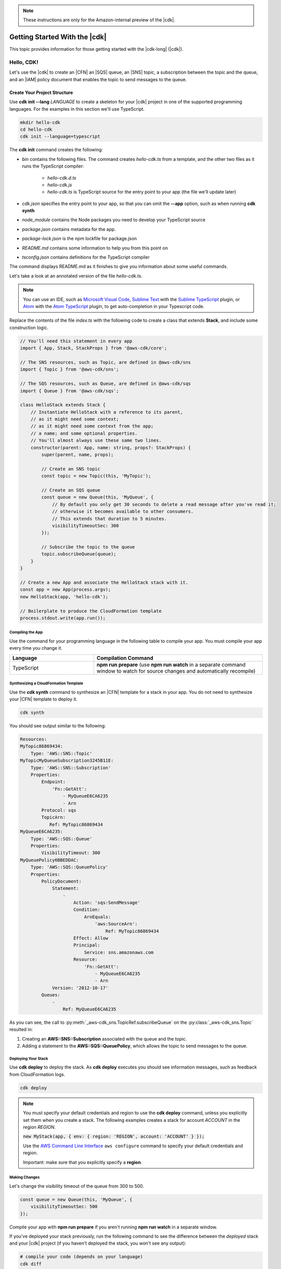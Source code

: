 .. Copyright 2010-2018 Amazon.com, Inc. or its affiliates. All Rights Reserved.

   This work is licensed under a Creative Commons Attribution-NonCommercial-ShareAlike 4.0
   International License (the "License"). You may not use this file except in compliance with the
   License. A copy of the License is located at http://creativecommons.org/licenses/by-nc-sa/4.0/.

   This file is distributed on an "AS IS" BASIS, WITHOUT WARRANTIES OR CONDITIONS OF ANY KIND,
   either express or implied. See the License for the specific language governing permissions and
   limitations under the License.

.. note:: These instructions are only for the Amazon-internal preview of the |cdk|.

.. _getting_started:

##############################
Getting Started With the |cdk|
##############################

This topic provides information for those getting started with the |cdk-long| (|cdk|).

.. _hello_cdk:

Hello, CDK!
===========

Let's use the |cdk| to create an |CFN| an |SQS| queue, an |SNS| topic, a subscription between the topic and the queue,
and an |IAM| policy document that enables the
topic to send messages to the queue.

.. _create_dirs:

Create Your Project Structure
~~~~~~~~~~~~~~~~~~~~~~~~~~~~~

Use **cdk init --lang** *LANGUAGE* to create a skeleton for your |cdk| project
in one of the supported programming languages.
For the examples in this section we'll use TypeScript.

.. code-block:: sh

   mkdir hello-cdk
   cd hello-cdk
   cdk init --language=typescript

The **cdk init** command creates the following:

* *bin* contains the following files. The command creates *hello-cdk.ts* from a template,
  and the other two files as it runs the TypeScript compiler:

   * *hello-cdk.d.ts*
   * *hello-cdk.js*
   * *hello-cdk.ts* is TypeScript source for the entry point to your app
     (the file we'll update later)

* *cdk.json* specifies the entry point to your app,
  so that you can omit the **--app** option,
  such as when running **cdk synth**
* *node_module* contains the Node packages you need to develop your TypeScript source
* *package.json* contains metadata for the app.
* *package-lock.json* is the npm lockfile for package.json
* *README.md* contains some information to help you from this point on
* *tsconfig.json* contains definitions for the TypeScript compiler

The command displays README.md as it finishes to give you information about some useful commands.

Let's take a look at an annotated version of the file *hello-cdk.ts*.

.. note:: You can use an IDE, such as
   `Microsoft Visual Code <https://code.visualstudio.com/>`_,
   `Sublime Text <https://www.sublimetext.com/>`_ with the
   `Sublime TypeScript <https://github.com/Microsoft/TypeScript-Sublime-Plugin>`_ plugin, or
   `Atom <https://atom.io/>`_ with the
   `Atom TypeScript <https://atom.io/packages/atom-typescript>`_ plugin,
   to get auto-completion in your Typescript code.

Replace the contents of the file *index.ts* with the following code to create a class that
extends **Stack**, and include some construction logic.

.. code-block:: js

    // You'll need this statement in every app
    import { App, Stack, StackProps } from '@aws-cdk/core';

    // The SNS resources, such as Topic, are defined in @aws-cdk/sns
    import { Topic } from '@aws-cdk/sns';

    // The SQS resources, such as Queue, are defined in @aws-cdk/sqs
    import { Queue } from '@aws-cdk/sqs';

    class HelloStack extends Stack {
        // Instantiate HelloStack with a reference to its parent,
        // as it might need some context;
        // as it might need some context from the app;
        // a name; and some optional properties.
        // You'll almost always use these same two lines.
        constructor(parent: App, name: string, props?: StackProps) {
            super(parent, name, props);

            // Create an SNS topic
            const topic = new Topic(this, 'MyTopic');

            // Create an SQS queue
            const queue = new Queue(this, 'MyQueue', {
                // By default you only get 30 seconds to delete a read message after you've read it;
                // otherwise it becomes available to other consumers.
                // This extends that duration to 5 minutes.
                visibilityTimeoutSec: 300
            });

            // Subscribe the topic to the queue
            topic.subscribeQueue(queue);
        }
    }

    // Create a new App and associate the HelloStack stack with it.
    const app = new App(process.argv);
    new HelloStack(app, 'hello-cdk');

    // Boilerplate to produce the CloudFormation template
    process.stdout.write(app.run());

.. _compile:

Compiling the App
-----------------

Use the command for your programming language in the following table to compile your app.
You must compile your app every time you change it.

.. list-table::
  :widths: 1 2
  :header-rows: 1

  * - Language
    - Compilation Command

  * - TypeScript
    - **npm run prepare**
      (use **npm run watch** in a separate command window to watch for source changes and automatically recompile)

.. _create_cloud_formation:

Synthesizing a CloudFormation Template
--------------------------------------

Use the **cdk synth** command to synthesize an |CFN| template for a stack in your app.
You do not need to synthesize your |CFN| template to deploy it.

.. code-block:: console

   cdk synth

You should see output similar to the following:

.. code-block:: yaml

   Resources:
   MyTopic86869434:
       Type: 'AWS::SNS::Topic'
   MyTopicMyQueueSubscription3245B11E:
       Type: 'AWS::SNS::Subscription'
       Properties:
           Endpoint:
               'Fn::GetAtt':
                   - MyQueueE6CA6235
                   - Arn
           Protocol: sqs
           TopicArn:
              Ref: MyTopic86869434
   MyQueueE6CA6235:
       Type: 'AWS::SQS::Queue'
       Properties:
           VisibilityTimeout: 300
   MyQueuePolicy6BBEDDAC:
       Type: 'AWS::SQS::QueuePolicy'
       Properties:
           PolicyDocument:
               Statement:
                   -
                       Action: 'sqs:SendMessage'
                       Condition:
                           ArnEquals:
                               'aws:SourceArn':
                                   Ref: MyTopic86869434
                       Effect: Allow
                       Principal:
                           Service: sns.amazonaws.com
                       Resource:
                           'Fn::GetAtt':
                               - MyQueueE6CA6235
                               - Arn
               Version: '2012-10-17'
           Queues:
               -
                   Ref: MyQueueE6CA6235

As you can see, the call to :py:meth:`_aws-cdk_sns.TopicRef.subscribeQueue` on
the :py:class:`_aws-cdk_sns.Topic` resulted in:

1. Creating an **AWS::SNS::Subscription** associated with the queue and the topic.
2. Adding a statement to the **AWS::SQS::QueuePolicy**, which allows the topic to send messages to the queue.

.. _deploy_your_stack:

Deploying Your Stack
---------------------

Use **cdk deploy** to deploy the stack. As **cdk deploy** executes you
should see information messages, such as feedback from CloudFormation logs.

.. code-block:: sh

   cdk deploy

.. note:: You must specify your default credentials and region to use the **cdk deploy** command,
   unless you explicitly set them when you create a stack.
   The following examples creates a stack for account *ACCOUNT* in the region *REGION*.

   :code:`new MyStack(app, { env: { region: 'REGION', account: 'ACCOUNT' } });`

   Use the `AWS Command Line Interface <https://docs.aws.amazon.com/cli/latest/userguide/cli-chap-welcome.html>`_
   ``aws configure`` command to specify your default credentials and region.
   
   Important: make sure that you explicitly specify a **region**.

.. You can also set environment variables for your default credentials and region.
   Environment variables take precedence over settings in the credentials or config file.

   * *AWS_ACCESS_KEY_ID* specifies your access key
   * *AWS_SECRET_ACCESS_KEY* specifies your secret access key
   * *AWS_DEFAULT_REGION* specifies your default region

   See `Environment Variables <https://docs.aws.amazon.com/cli/latest/userguide/cli-environment.html>`_
   in the CLI User Guide for details.

.. _making_changes:

Making Changes
--------------

Let's change the visibility timeout of the queue from 300 to 500.

.. code-block:: javascript

    const queue = new Queue(this, 'MyQueue', {
        visibilityTimeoutSec: 500
    });

Compile your app with **npm run prepare** if you aren't running **npm run watch** in a separate window.

If you've deployed your stack previously,
run the following command to see the difference between the *deployed* stack and your |cdk| project
(if you haven't deployed the stack, you won't see any output):

.. code-block:: sh

    # compile your code (depends on your language)
    cdk diff

You should see something like the following.

.. code-block:: sh

   [~] 🛠 Updating HelloCdkPbQueue8837C78B (type: AWS::SQS::Queue)
    └─ [~] .VisibilityTimeout:
        ├─ [-] Old value: 300
        └─ [+] New value: 500

If the changes are acceptable, run **cdk deploy** to update your
infrastructure.

Let's make a bigger change by adding an |S3| bucket to our stack.
Run the following command to install the |S3| package.

.. code-block:: sh

   npm install @aws-cdk/s3

Add the following to the top of *hello-cdk.ts* (we recommend you keep your import statements sorted):

.. code-block:: js

   import { Bucket } from '@aws-cdk/s3';

Finally, create a bucket by adding the following to your constructor.
Don't forget that |S3| has restrictions on bucket names.
See `Rules for Bucket Naming <https://docs.aws.amazon.com/AmazonS3/latest/dev/BucketRestrictions.html#bucketnamingrules>`_.

.. code-block:: js

   new Bucket(this, "MyBucket", {
       bucketName: "mygroovybucket"
   })

.. _including_existing_template:

Including an Existing |CFN| Template
------------------------------------

The |cdk| provides a mechanism that you can use in your code to include an
existing |CFN| template in your app.

The following example includes the template *my-template.json* into the
existing app and gets the ARN of the bucket **MyBucket** from the
template.

.. code-block:: js

   new Include(this, 'ExistingInfra', {
        template: JSON.parse(fs.readFileSync('./my-template.json'))
   });

   const bucketArn = new FnGetAtt('MyBucket', 'Arn');
